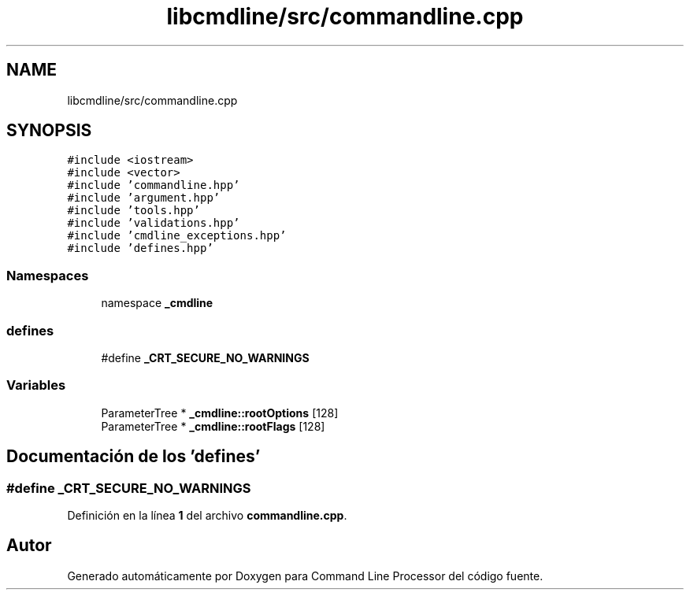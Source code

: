 .TH "libcmdline/src/commandline.cpp" 3 "Viernes, 5 de Noviembre de 2021" "Version 0.2.3" "Command Line Processor" \" -*- nroff -*-
.ad l
.nh
.SH NAME
libcmdline/src/commandline.cpp
.SH SYNOPSIS
.br
.PP
\fC#include <iostream>\fP
.br
\fC#include <vector>\fP
.br
\fC#include 'commandline\&.hpp'\fP
.br
\fC#include 'argument\&.hpp'\fP
.br
\fC#include 'tools\&.hpp'\fP
.br
\fC#include 'validations\&.hpp'\fP
.br
\fC#include 'cmdline_exceptions\&.hpp'\fP
.br
\fC#include 'defines\&.hpp'\fP
.br

.SS "Namespaces"

.in +1c
.ti -1c
.RI "namespace \fB_cmdline\fP"
.br
.in -1c
.SS "defines"

.in +1c
.ti -1c
.RI "#define \fB_CRT_SECURE_NO_WARNINGS\fP"
.br
.in -1c
.SS "Variables"

.in +1c
.ti -1c
.RI "ParameterTree * \fB_cmdline::rootOptions\fP [128]"
.br
.ti -1c
.RI "ParameterTree * \fB_cmdline::rootFlags\fP [128]"
.br
.in -1c
.SH "Documentación de los 'defines'"
.PP 
.SS "#define _CRT_SECURE_NO_WARNINGS"

.PP
Definición en la línea \fB1\fP del archivo \fBcommandline\&.cpp\fP\&.
.SH "Autor"
.PP 
Generado automáticamente por Doxygen para Command Line Processor del código fuente\&.

